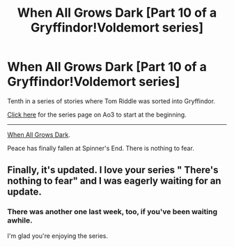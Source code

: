#+TITLE: When All Grows Dark [Part 10 of a Gryffindor!Voldemort series]

* When All Grows Dark [Part 10 of a Gryffindor!Voldemort series]
:PROPERTIES:
:Author: callmesalticidae
:Score: 14
:DateUnix: 1601573009.0
:DateShort: 2020-Oct-01
:FlairText: Self-Promotion
:END:
Tenth in a series of stories where Tom Riddle was sorted into Gryffindor.

[[https://archiveofourown.org/series/1087368][Click here]] for the series page on Ao3 to start at the beginning.

--------------

[[https://archiveofourown.org/works/26752945][When All Grows Dark]].

Peace has finally fallen at Spinner's End. There is nothing to fear.


** Finally, it's updated. I love your series " There's nothing to fear" and I was eagerly waiting for an update.
:PROPERTIES:
:Score: 5
:DateUnix: 1601577873.0
:DateShort: 2020-Oct-01
:END:

*** There was another one last week, too, if you've been waiting awhile.

I'm glad you're enjoying the series.
:PROPERTIES:
:Author: callmesalticidae
:Score: 3
:DateUnix: 1601578586.0
:DateShort: 2020-Oct-01
:END:
